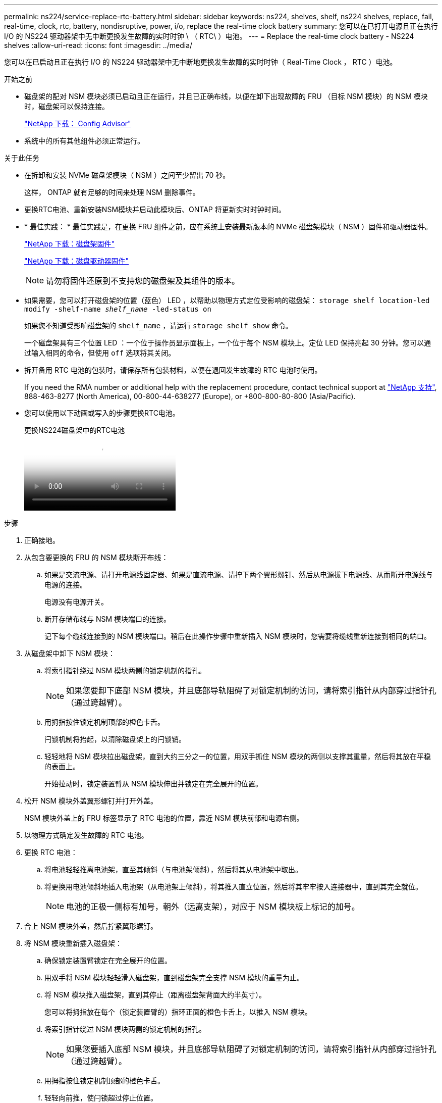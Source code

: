 ---
permalink: ns224/service-replace-rtc-battery.html 
sidebar: sidebar 
keywords: ns224, shelves, shelf, ns224 shelves, replace, fail, real-time, clock, rtc, battery, nondisruptive, power, i/o, replace the real-time clock battery 
summary: 您可以在已打开电源且正在执行 I/O 的 NS224 驱动器架中无中断更换发生故障的实时时钟 \ （ RTC\ ）电池。 
---
= Replace the real-time clock battery - NS224 shelves
:allow-uri-read: 
:icons: font
:imagesdir: ../media/


[role="lead"]
您可以在已启动且正在执行 I/O 的 NS224 驱动器架中无中断地更换发生故障的实时时钟（ Real-Time Clock ， RTC ）电池。

.开始之前
* 磁盘架的配对 NSM 模块必须已启动且正在运行，并且已正确布线，以便在卸下出现故障的 FRU （目标 NSM 模块）的 NSM 模块时，磁盘架可以保持连接。
+
https://mysupport.netapp.com/site/tools/tool-eula/activeiq-configadvisor["NetApp 下载： Config Advisor"^]

* 系统中的所有其他组件必须正常运行。


.关于此任务
* 在拆卸和安装 NVMe 磁盘架模块（ NSM ）之间至少留出 70 秒。
+
这样， ONTAP 就有足够的时间来处理 NSM 删除事件。

* 更换RTC电池、重新安装NSM模块并启动此模块后、ONTAP 将更新实时时钟时间。
* * 最佳实践： * 最佳实践是，在更换 FRU 组件之前，应在系统上安装最新版本的 NVMe 磁盘架模块（ NSM ）固件和驱动器固件。
+
https://mysupport.netapp.com/site/downloads/firmware/disk-shelf-firmware["NetApp 下载：磁盘架固件"^]

+
https://mysupport.netapp.com/site/downloads/firmware/disk-drive-firmware["NetApp 下载：磁盘驱动器固件"^]

+
[NOTE]
====
请勿将固件还原到不支持您的磁盘架及其组件的版本。

====
* 如果需要，您可以打开磁盘架的位置（蓝色） LED ，以帮助以物理方式定位受影响的磁盘架： `storage shelf location-led modify -shelf-name _shelf_name_ -led-status on`
+
如果您不知道受影响磁盘架的 `shelf_name` ，请运行 `storage shelf show` 命令。

+
一个磁盘架具有三个位置 LED ：一个位于操作员显示面板上，一个位于每个 NSM 模块上。定位 LED 保持亮起 30 分钟。您可以通过输入相同的命令，但使用 `off` 选项将其关闭。

* 拆开备用 RTC 电池的包装时，请保存所有包装材料，以便在退回发生故障的 RTC 电池时使用。
+
If you need the RMA number or additional help with the replacement procedure, contact technical support at https://mysupport.netapp.com/site/global/dashboard["NetApp 支持"^], 888-463-8277 (North America), 00-800-44-638277 (Europe), or +800-800-80-800 (Asia/Pacific).

* 您可以使用以下动画或写入的步骤更换RTC电池。
+
.更换NS224磁盘架中的RTC电池
video::df7a12f4-8554-4448-a3df-aa86002f2de8[panopto]


.步骤
. 正确接地。
. 从包含要更换的 FRU 的 NSM 模块断开布线：
+
.. 如果是交流电源、请打开电源线固定器、如果是直流电源、请拧下两个翼形螺钉、然后从电源拔下电源线、从而断开电源线与电源的连接。
+
电源没有电源开关。

.. 断开存储布线与 NSM 模块端口的连接。
+
记下每个缆线连接到的 NSM 模块端口。稍后在此操作步骤中重新插入 NSM 模块时，您需要将缆线重新连接到相同的端口。



. 从磁盘架中卸下 NSM 模块：
+
.. 将索引指针绕过 NSM 模块两侧的锁定机制的指孔。
+

NOTE: 如果您要卸下底部 NSM 模块，并且底部导轨阻碍了对锁定机制的访问，请将索引指针从内部穿过指针孔（通过跨越臂）。

.. 用拇指按住锁定机制顶部的橙色卡舌。
+
闩锁机制将抬起，以清除磁盘架上的闩锁销。

.. 轻轻地将 NSM 模块拉出磁盘架，直到大约三分之一的位置，用双手抓住 NSM 模块的两侧以支撑其重量，然后将其放在平稳的表面上。
+
开始拉动时，锁定装置臂从 NSM 模块伸出并锁定在完全展开的位置。



. 松开 NSM 模块外盖翼形螺钉并打开外盖。
+
NSM 模块外盖上的 FRU 标签显示了 RTC 电池的位置，靠近 NSM 模块前部和电源右侧。

. 以物理方式确定发生故障的 RTC 电池。
. 更换 RTC 电池：
+
.. 将电池轻轻推离电池架，直至其倾斜（与电池架倾斜），然后将其从电池架中取出。
.. 将更换用电池倾斜地插入电池架（从电池架上倾斜），将其推入直立位置，然后将其牢牢按入连接器中，直到其完全就位。
+

NOTE: 电池的正极一侧标有加号，朝外（远离支架），对应于 NSM 模块板上标记的加号。



. 合上 NSM 模块外盖，然后拧紧翼形螺钉。
. 将 NSM 模块重新插入磁盘架：
+
.. 确保锁定装置臂锁定在完全展开的位置。
.. 用双手将 NSM 模块轻轻滑入磁盘架，直到磁盘架完全支撑 NSM 模块的重量为止。
.. 将 NSM 模块推入磁盘架，直到其停止（距离磁盘架背面大约半英寸）。
+
您可以将拇指放在每个（锁定装置臂的）指环正面的橙色卡舌上，以推入 NSM 模块。

.. 将索引指针绕过 NSM 模块两侧的锁定机制的指孔。
+

NOTE: 如果您要插入底部 NSM 模块，并且底部导轨阻碍了对锁定机制的访问，请将索引指针从内部穿过指针孔（通过跨越臂）。

.. 用拇指按住锁定机制顶部的橙色卡舌。
.. 轻轻向前推，使闩锁超过停止位置。
.. 从锁定机制的顶部释放拇指，然后继续推动，直到锁定机制卡入到位。
+
NSM 模块应完全插入磁盘架并与磁盘架边缘平齐。



. 重新连接到 NSM 模块的布线：
+
.. 将存储布线重新连接到同一两个 NSM 模块端口。
+
插入缆线时，连接器拉片朝上。正确插入缆线后，它会卡入到位。

.. 将电源线重新连接到电源、如果电源为交流电源、请使用电源线固定器固定电源线、如果是直流电源、则拧紧两个翼形螺钉、然后从电源中拔下电源线。
+
正常运行时，电源的双色 LED 将呈绿色亮起。

+
此外，两个 NSM 模块端口 LNK （绿色） LED 均会亮起。如果 LNK LED 不亮，请重新拔插缆线。



. 验证包含故障 RTC 电池的 NSM 模块和磁盘架操作员显示面板上的警示（琥珀色） LED 是否不再亮起
+
NSM 模块重新启动后， NSM 模块警示 LED 将熄灭，并且不再检测到 RTC 电池问题描述。这可能需要三到五分钟。

. 运行 Active IQ Config Advisor ，验证 NSM 模块的布线是否正确。
+
如果生成任何布线错误，请按照提供的更正操作进行操作。

+
https://mysupport.netapp.com/site/tools/tool-eula/activeiq-configadvisor["NetApp 下载： Config Advisor"^]


